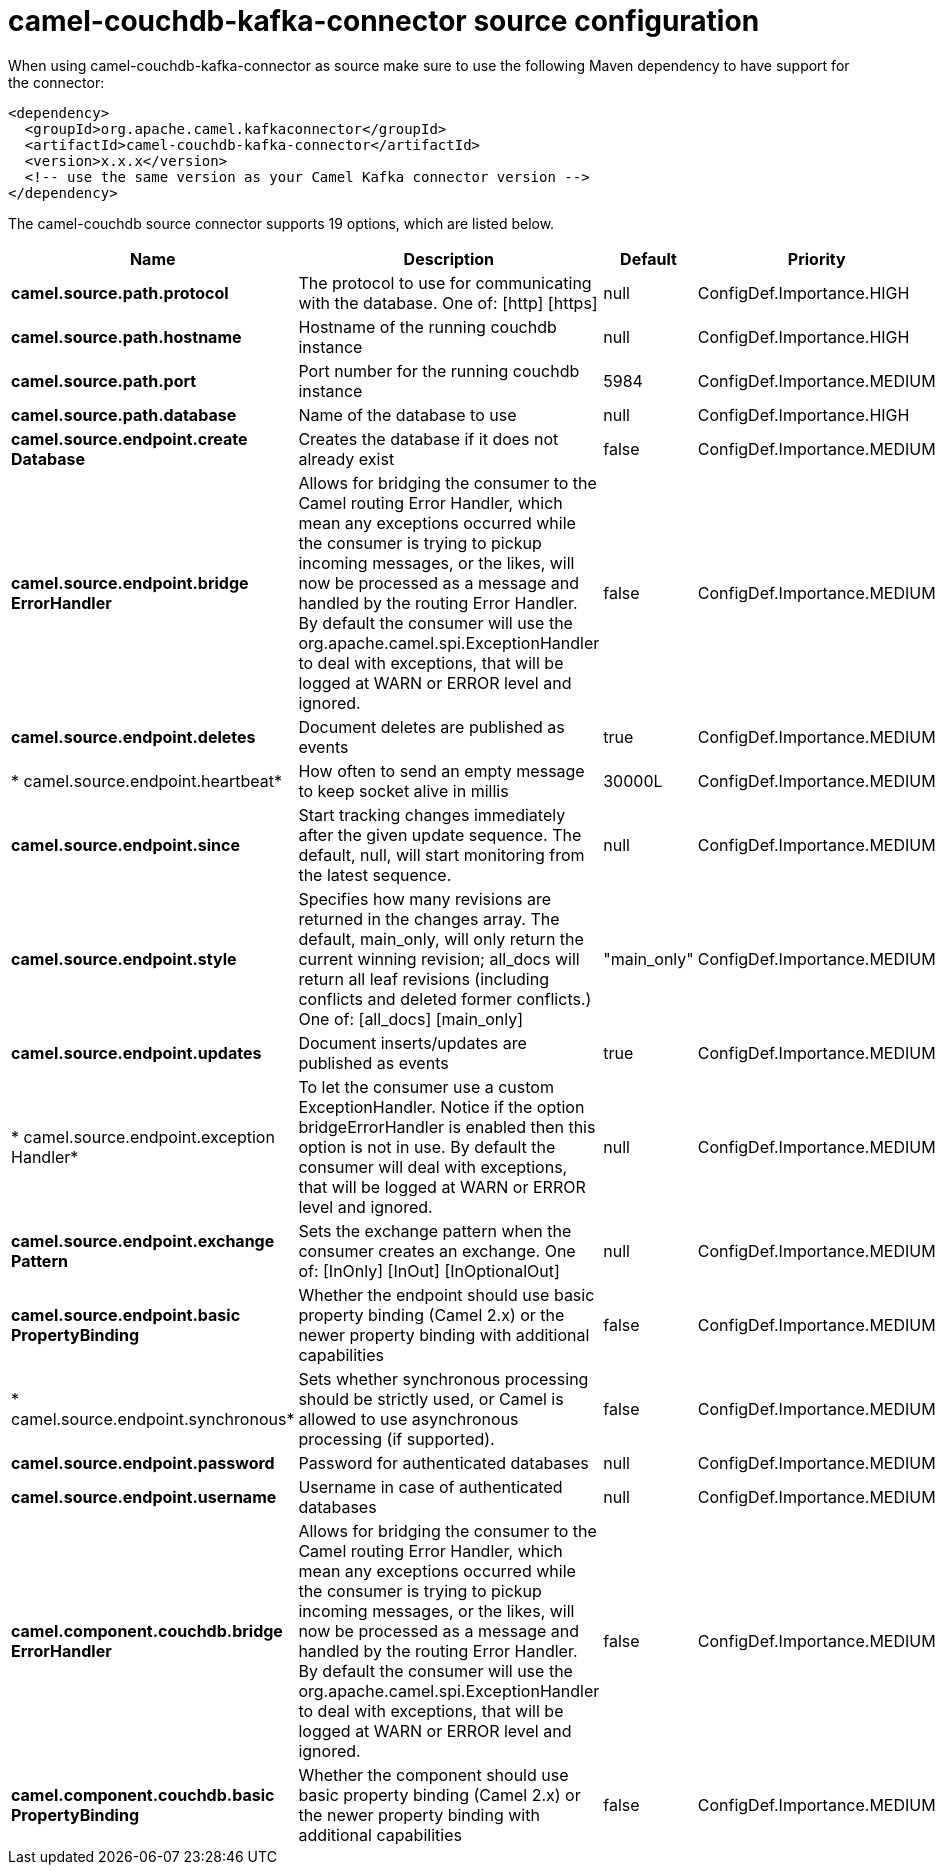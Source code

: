 // kafka-connector options: START
[[camel-couchdb-kafka-connector-source]]
= camel-couchdb-kafka-connector source configuration

When using camel-couchdb-kafka-connector as source make sure to use the following Maven dependency to have support for the connector:

[source,xml]
----
<dependency>
  <groupId>org.apache.camel.kafkaconnector</groupId>
  <artifactId>camel-couchdb-kafka-connector</artifactId>
  <version>x.x.x</version>
  <!-- use the same version as your Camel Kafka connector version -->
</dependency>
----


The camel-couchdb source connector supports 19 options, which are listed below.



[width="100%",cols="2,5,^1,2",options="header"]
|===
| Name | Description | Default | Priority
| *camel.source.path.protocol* | The protocol to use for communicating with the database. One of: [http] [https] | null | ConfigDef.Importance.HIGH
| *camel.source.path.hostname* | Hostname of the running couchdb instance | null | ConfigDef.Importance.HIGH
| *camel.source.path.port* | Port number for the running couchdb instance | 5984 | ConfigDef.Importance.MEDIUM
| *camel.source.path.database* | Name of the database to use | null | ConfigDef.Importance.HIGH
| *camel.source.endpoint.create Database* | Creates the database if it does not already exist | false | ConfigDef.Importance.MEDIUM
| *camel.source.endpoint.bridge ErrorHandler* | Allows for bridging the consumer to the Camel routing Error Handler, which mean any exceptions occurred while the consumer is trying to pickup incoming messages, or the likes, will now be processed as a message and handled by the routing Error Handler. By default the consumer will use the org.apache.camel.spi.ExceptionHandler to deal with exceptions, that will be logged at WARN or ERROR level and ignored. | false | ConfigDef.Importance.MEDIUM
| *camel.source.endpoint.deletes* | Document deletes are published as events | true | ConfigDef.Importance.MEDIUM
| * camel.source.endpoint.heartbeat* | How often to send an empty message to keep socket alive in millis | 30000L | ConfigDef.Importance.MEDIUM
| *camel.source.endpoint.since* | Start tracking changes immediately after the given update sequence. The default, null, will start monitoring from the latest sequence. | null | ConfigDef.Importance.MEDIUM
| *camel.source.endpoint.style* | Specifies how many revisions are returned in the changes array. The default, main_only, will only return the current winning revision; all_docs will return all leaf revisions (including conflicts and deleted former conflicts.) One of: [all_docs] [main_only] | "main_only" | ConfigDef.Importance.MEDIUM
| *camel.source.endpoint.updates* | Document inserts/updates are published as events | true | ConfigDef.Importance.MEDIUM
| * camel.source.endpoint.exception Handler* | To let the consumer use a custom ExceptionHandler. Notice if the option bridgeErrorHandler is enabled then this option is not in use. By default the consumer will deal with exceptions, that will be logged at WARN or ERROR level and ignored. | null | ConfigDef.Importance.MEDIUM
| *camel.source.endpoint.exchange Pattern* | Sets the exchange pattern when the consumer creates an exchange. One of: [InOnly] [InOut] [InOptionalOut] | null | ConfigDef.Importance.MEDIUM
| *camel.source.endpoint.basic PropertyBinding* | Whether the endpoint should use basic property binding (Camel 2.x) or the newer property binding with additional capabilities | false | ConfigDef.Importance.MEDIUM
| * camel.source.endpoint.synchronous* | Sets whether synchronous processing should be strictly used, or Camel is allowed to use asynchronous processing (if supported). | false | ConfigDef.Importance.MEDIUM
| *camel.source.endpoint.password* | Password for authenticated databases | null | ConfigDef.Importance.MEDIUM
| *camel.source.endpoint.username* | Username in case of authenticated databases | null | ConfigDef.Importance.MEDIUM
| *camel.component.couchdb.bridge ErrorHandler* | Allows for bridging the consumer to the Camel routing Error Handler, which mean any exceptions occurred while the consumer is trying to pickup incoming messages, or the likes, will now be processed as a message and handled by the routing Error Handler. By default the consumer will use the org.apache.camel.spi.ExceptionHandler to deal with exceptions, that will be logged at WARN or ERROR level and ignored. | false | ConfigDef.Importance.MEDIUM
| *camel.component.couchdb.basic PropertyBinding* | Whether the component should use basic property binding (Camel 2.x) or the newer property binding with additional capabilities | false | ConfigDef.Importance.MEDIUM
|===
// kafka-connector options: END
